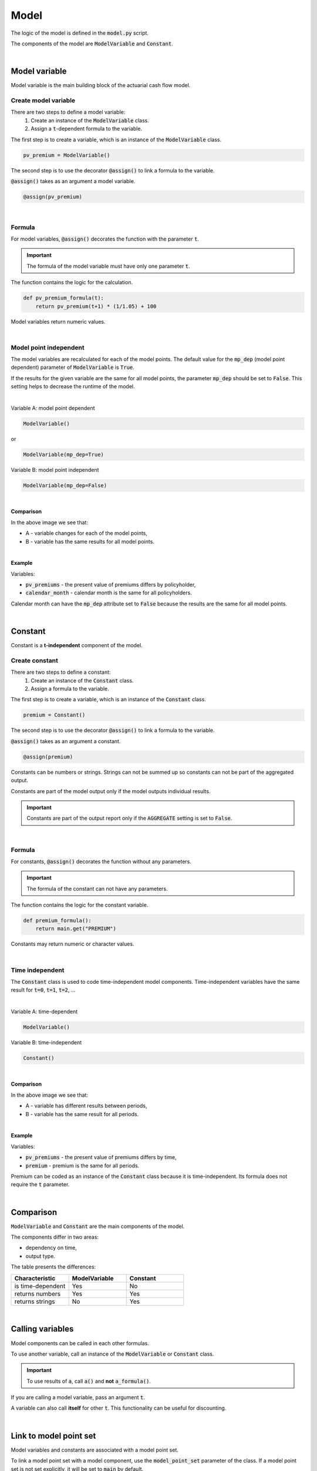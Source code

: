 Model
=====

The logic of the model is defined in the :code:`model.py` script.

The components of the model are :code:`ModelVariable` and :code:`Constant`.

..  code-block:: python
    :caption: model.py

    from cashflower import assign, ModelVariable, Constant

    premium = Constant()
    pv_premium = ModelVariable()


    @assign(premium)
    def premium_formula():
        return 100


    @assign(pv_premium)
    def pv_premium_formula(t):
        return pv_premium(t+1) * (1/1.05) + premium()

|

Model variable
--------------

Model variable is the main building block of the actuarial cash flow model.

Create model variable
^^^^^^^^^^^^^^^^^^^^^

..  code-block:: python
    :caption: model.py

    from cashflower import assign, ModelVariable

    pv_premium = ModelVariable()

    @assign(pv_premium)
    def pv_premium_formula(t):
        return pv_premium(t+1) * (1/1.05) + 100

There are two steps to define a model variable:
    #. Create an instance of the :code:`ModelVariable` class.
    #. Assign a :code:`t`-dependent formula to the variable.

The first step is to create a variable, which is an instance of the :code:`ModelVariable` class.

..  code-block:: python

    pv_premium = ModelVariable()

The second step is to use the decorator :code:`@assign()` to link a formula to the variable.

:code:`@assign()` takes as an argument a model variable.

..  code-block:: python

    @assign(pv_premium)

|

Formula
^^^^^^^

For model variables, :code:`@assign()` decorates the function with the parameter :code:`t`.

.. IMPORTANT::
    The formula of the model variable must have only one parameter :code:`t`.

The function contains the logic for the calculation.

..  code-block:: python

    def pv_premium_formula(t):
        return pv_premium(t+1) * (1/1.05) + 100

Model variables return numeric values.

|

Model point independent
^^^^^^^^^^^^^^^^^^^^^^^

The model variables are recalculated for each of the model points.
The default value for the :code:`mp_dep` (model point dependent) parameter of :code:`ModelVariable` is :code:`True`.

If the results for the given variable are the same for all model points, the parameter :code:`mp_dep` should be set
to :code:`False`. This setting helps to decrease the runtime of the model.

|

Variable A: model point dependent

..  code-block:: python

    ModelVariable()

or

..  code-block:: python

    ModelVariable(mp_dep=True)

Variable B: model point independent

..  code-block:: python

    ModelVariable(mp_dep=False)

|

**Comparison**

.. image:: https://acturtle.com/static/img/31/mp_dep.png
   :align: center

In the above image we see that:

* A - variable changes for each of the model points,
* B - variable has the same results for all model points.

|

**Example**

Variables:

* :code:`pv_premiums` - the present value of premiums differs by policyholder,
* :code:`calendar_month` - calendar month is the same for all policyholders.

..  code-block:: python
    :caption: model.py

    pv_premiums = ModelVariable()
    calendar_month = ModelVariable(mp_dep=False)


    @assign(pv_premiums)
    def pv_premiums_formula(t):
        v = 1/(1+0.001)
        return premium(t) + pv_premiums(t+1) * v


    @assign(calendar_month)
    def calendar_month_formula(t):
        valuation_month = 6
        if t == 0:
            return valuation_month
        elif calendar_month(t - 1) % 12 == 1:
            return 1
        else:
            return calendar_month(t - 1) + 1


Calendar month can have the :code:`mp_dep` attribute set to :code:`False` because the results are the same for all
model points.

|

Constant
--------

Constant is a **t-independent** component of the model.

Create constant
^^^^^^^^^^^^^^^

..  code-block:: python
    :caption: model.py

    from cashflower import assign, Constant

    premium = Constant()

    @assign(premium)
    def premium_formula():
        return main.get("PREMIUM")

There are two steps to define a constant:
    #. Create an instance of the :code:`Constant` class.
    #. Assign a formula to the variable.

The first step is to create a variable, which is an instance of the :code:`Constant` class.

..  code-block:: python

    premium = Constant()

The second step is to use the decorator :code:`@assign()` to link a formula to the variable.

:code:`@assign()` takes as an argument a constant.

..  code-block:: python

    @assign(premium)


Constants can be numbers or strings. Strings can not be summed up so constants can not be part of the aggregated output.

Constants are part of the model output only if the model outputs individual results.

.. IMPORTANT::
    Constants are part of the output report only if the :code:`AGGREGATE` setting is set to :code:`False`.

|

Formula
^^^^^^^

For constants, :code:`@assign()` decorates the function without any parameters.

.. IMPORTANT::
    The formula of the constant can not have any parameters.

The function contains the logic for the constant variable.

..  code-block:: python

    def premium_formula():
        return main.get("PREMIUM")

Constants may return numeric or character values.

|

Time independent
^^^^^^^^^^^^^^^^

The :code:`Constant` class is used to code time-independent model components.
Time-independent variables have the same result for :code:`t=0`, :code:`t=1`, :code:`t=2`, ...

|

Variable A: time-dependent

..  code-block:: python

    ModelVariable()

Variable B: time-independent

..  code-block:: python

    Constant()

|

**Comparison**

.. image:: https://acturtle.com/static/img/31/constant.png
   :align: center

In the above image we see that:

* A - variable has different results between periods,
* B - variable has the same result for all periods.

|

**Example**

Variables:

* :code:`pv_premiums` - the present value of premiums differs by time,
* :code:`premium` - premium is the same for all periods.


..  code-block:: python
    :caption: model.py

    pv_premiums = ModelVariable()
    premium = Constant()

    @assign(pv_premiums)
    def pv_premiums_formula(t):
        v = 1/(1+0.001)
        return premium(t) + pv_premiums(t+1) * v

    @assign(premium)
    def premium_formula():
        return main.get("PREMIUM")

Premium can be coded as an instance of the :code:`Constant` class because it is time-independent.
Its formula does not require the :code:`t` parameter.

|

Comparison
----------

:code:`ModelVariable` and :code:`Constant` are the main components of the model.

The components differ in two areas:

* dependency on time,
* output type.

The table presents the differences:

.. list-table::
   :widths: 33 33 33
   :header-rows: 1

   * - Characteristic
     - ModelVariable
     - Constant
   * - is time-dependent
     - Yes
     - No
   * - returns numbers
     - Yes
     - Yes
   * - returns strings
     - No
     - Yes

|

Calling variables
-----------------

Model components can be called in each other formulas.

..  code-block:: python
    :caption: model.py

    from cashflower import assign, ModelVariable, Constant

    a = Constant()
    b = ModelVariable()
    c = ModelVariable()


    @assign(a)
    def a_formula():
        return 100


    @assign(b)
    def b_formula(t):
        return 3*t + a()


    @assign(c)
    def c_formula(t):
        return b(t) + 1

To use another variable, call an instance of the :code:`ModelVariable` or :code:`Constant` class.

.. IMPORTANT::
    To use results of :code:`a`, call :code:`a()` and **not** :code:`a_formula()`.

If you are calling a model variable, pass an argument :code:`t`.

A variable can also call **itself** for other :code:`t`. This functionality can be useful for discounting.

..  code-block:: python
    :caption: model.py

    from cashflower import assign, ModelVariable

    d = ModelVariable()

    @assign(d)
    def d_formula(t):
        if t == 1200:
            return 100
        return d(t+1) * (1/1.05)

|

Link to model point set
-----------------------

Model variables and constants are associated with a model point set.

To link a model point set with a model component, use the :code:`model_point_set` parameter of the class.
If a model point set is not set explicitly, it will be set to :code:`main` by default.

|

The default model point set is :code:`main`:

..  code-block:: python

    ModelVariable()

is equivalent to

..  code-block:: python

    ModelVariable(model_point_set=main)

|

To use a different model point set, it should be in the :code:`model_point_set` parameter explicitly.

..  code-block:: python
    :caption: model.py

    from my_model.input import main, fund

    mortality_rate = ModelVariable(model_point_set=main)
    fund_value = ModelVariable(model_point_set=fund)

|

To read from a model point, use the :code:`get()` method of the :code:`ModelPointSet` class.

..  code-block:: python

    main.get("age")

The :code:`get()` method will retrieve value from the currently calculated model point.

..  code-block:: python
    :caption: model.py

    from my_model.input import fund

    fund_value = ModelVariable(model_point_set=fund)


    @assign(fund_value)
    def fund_formula(t):
        if t == 0:
            return fund.get("fund_value")
        return fund_value(t-1) * 1.02

|

The model will create a separate output file for each of the model point sets:

..  code-block::

    .
    └── output/
        ├── <timestamp>_main.csv
        └── <timestamp>_fund.csv

The output files will contain results for model components linked to an associated model point set.
